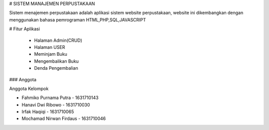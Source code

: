 # SISTEM MANAJEMEN PERPUSTAKAAN

Sistem menajemen perpustakaan adalah aplikasi sistem website perpustakaan, website ini dikembangkan dengan menggunakan bahasa pemrograman HTML,PHP,SQL,JAVASCRIPT

# Fitur Aplikasi

  - Halaman Admin(CRUD)
  - Halaman USER
  - Meminjam Buku
  - Mengembalikan Buku
  - Denda Pengembalian

### Anggota

Anggota Kelompok

* Fahmiko Purnama Putra - 1631710143
* Hanavi Dwi Ribowo - 1631710030
* Irfak Haqiqi - 1631710065
* Mochamad Nirwan Firdaus - 1631710046

